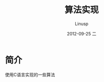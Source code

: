#+TITLE:   算法实现
#+AUTHOR:    Linusp
#+EMAIL:     linusp1024@gmail.com
#+DATE:      2012-09-25 二

* 简介

  使用C语言实现的一些算法
